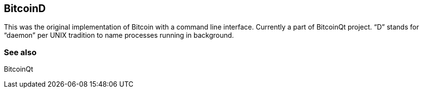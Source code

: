 == BitcoinD

This was the original implementation of Bitcoin with a command line interface. Currently a part of BitcoinQt project. “D” stands for “daemon” per UNIX tradition to name processes running in background.

=== See also

BitcoinQt